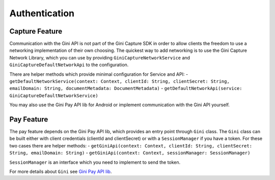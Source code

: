 Authentication
==============

Capture Feature
---------------

Communication with the Gini API is not part of the Gini Capture SDK in order to allow clients
the freedom to use a networking implementation of their own choosing. The quickest way to add
networking is to use the Gini Capture Network Library, which you can use by providing
``GiniCaptureNetworkService`` and ``GiniCaptureDefaultNetworkApi`` to the configuration.

There are helper methods which provide minimal configuration for Service and API:
- ``getDefaultNetworkService(context: Context, clientId: String, clientSecret: String, emailDomain: String, documentMetadata: DocumentMetadata)``
- ``getDefaultNetworkApi(service: GiniCaptureDefaultNetworkService)``

You may also use the Gini Pay API lib for Android or implement communication with the Gini API yourself.

Pay Feature
-----------
The pay feature depends on the Gini Pay API lib, which provides an entry point through ``Gini`` class.
The ``Gini`` class can be built either with client credentials (clientId and clientSecret)
or with a ``SessionManager`` if you have a token. For these two cases there are helper methods:
- ``getGiniApi(context: Context, clientId: String, clientSecret: String, emailDomain: String)``
- ``getGiniApi(context: Context, sessionManager: SessionManager)``

``SessionManager`` is an interface which you need to implement to send the token.

For more details about ``Gini`` see `Gini Pay API lib <https://github.com/gini/gini-pay-api-lib-android/>`_.